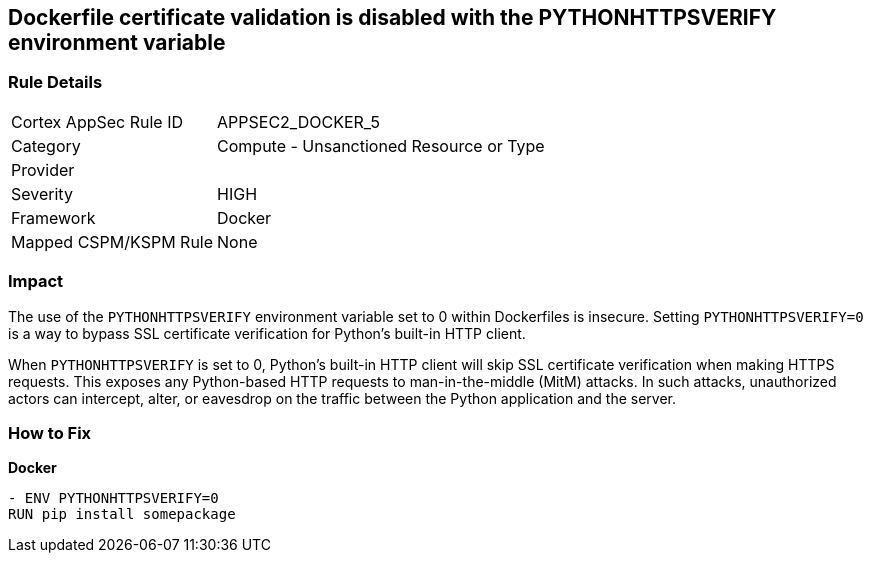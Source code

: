 == Dockerfile certificate validation is disabled with the PYTHONHTTPSVERIFY environment variable


=== Rule Details

[cols="1,2"]
|===
|Cortex AppSec Rule ID |APPSEC2_DOCKER_5
|Category |Compute - Unsanctioned Resource or Type
|Provider |
|Severity |HIGH
|Framework |Docker
|Mapped CSPM/KSPM Rule |None
|===


=== Impact
The use of the `PYTHONHTTPSVERIFY` environment variable set to 0 within Dockerfiles is insecure. Setting `PYTHONHTTPSVERIFY=0` is a way to bypass SSL certificate verification for Python's built-in HTTP client.

When `PYTHONHTTPSVERIFY` is set to 0, Python's built-in HTTP client will skip SSL certificate verification when making HTTPS requests. This exposes any Python-based HTTP requests to man-in-the-middle (MitM) attacks. In such attacks, unauthorized actors can intercept, alter, or eavesdrop on the traffic between the Python application and the server.


=== How to Fix

*Docker*

[source,dockerfile]
----
- ENV PYTHONHTTPSVERIFY=0
RUN pip install somepackage
----

